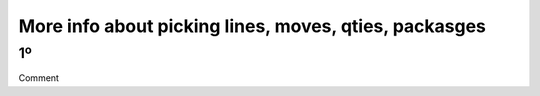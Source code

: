 More info about picking lines, moves, qties, packasges
======================================================

1º
--------------------------------------------------------------
Comment
